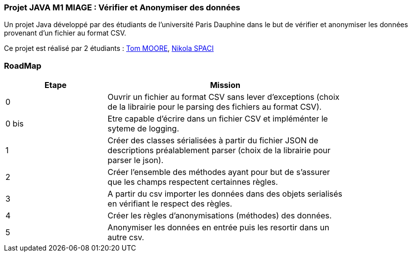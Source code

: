 === Projet JAVA M1 MIAGE : Vérifier et Anonymiser des données

Un projet Java développé par des étudiants de l'université Paris Dauphine dans le but de vérifier et anonymiser les données provenant d'un fichier au format CSV.

Ce projet est réalisé par 2 étudiants :  link:https://github.com/13tomoore[Tom MOORE], link:https://github.com/nikolaspaci[Nikola SPACI]

=== RoadMap

[width="80%",cols="^3,^7",options="header"]
|=========================================================
|Etape | Mission

|0|Ouvrir un fichier au format CSV sans lever d'exceptions (choix de la librairie pour le parsing des fichiers au format CSV).
|0 bis| Etre capable d'écrire dans un fichier CSV et impléménter le syteme de logging.
|1| Créer des classes sérialisées à partir du fichier JSON de descriptions préalablement parser (choix de la librairie pour parser le json).
|2| Créer l'ensemble des méthodes ayant pour but de s'assurer que les champs respectent certainnes règles.
|3| A partir du csv importer les données dans des objets serialisés en vérifiant le respect des règles.
|4| Créer les règles d'anonymisations (méthodes) des données.
|5| Anonymiser les données en entrée puis les resortir dans un autre csv.
|=========================================================